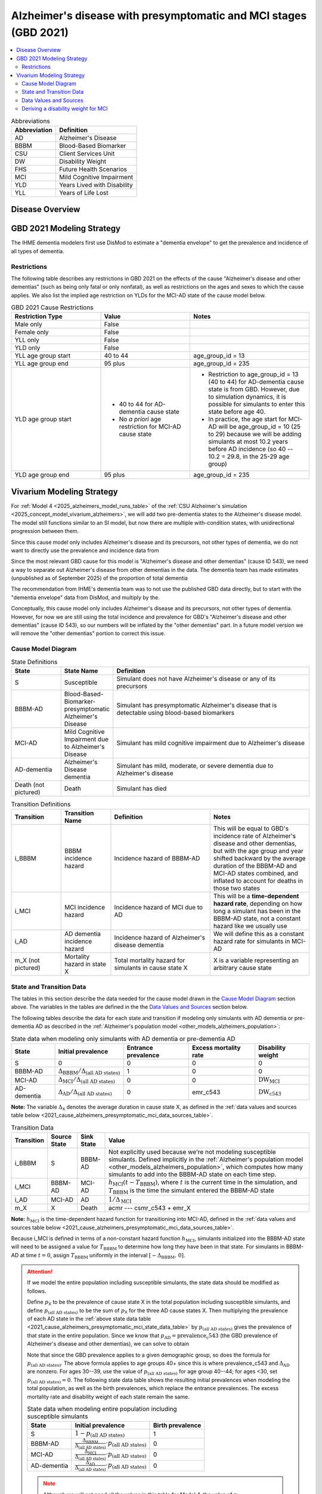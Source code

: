 ..
  Section title decorators for this document:

  ==============
  Document Title
  ==============

  Section Level 1 (#.0)
  +++++++++++++++++++++

  Section Level 2 (#.#)
  ---------------------

  Section Level 3 (#.#.#)
  ~~~~~~~~~~~~~~~~~~~~~~~

  Section Level 4
  ^^^^^^^^^^^^^^^

  Section Level 5
  '''''''''''''''

  The depth of each section level is determined by the order in which each
  decorator is encountered below. If you need an even deeper section level, just
  choose a new decorator symbol from the list here:
  https://docutils.sourceforge.io/docs/ref/rst/restructuredtext.html#sections
  And then add it to the list of decorators above.

.. _2021_cause_alzheimers_presymptomatic_mci:

==================================================================
Alzheimer's disease  with presymptomatic and MCI stages (GBD 2021)
==================================================================

.. contents::
  :local:

.. list-table:: Abbreviations
  :header-rows: 1

  * - Abbreviation
    - Definition
  * - AD
    - Alzheimer's Disease
  * - BBBM
    - Blood-Based Biomarker
  * - CSU
    - Client Services Unit
  * - DW
    - Disability Weight
  * - FHS
    - Future Health Scenarios
  * - MCI
    - Mild Cognitive Impairment
  * - YLD
    - Years Lived with Disability
  * - YLL
    - Years of Life Lost

Disease Overview
++++++++++++++++

GBD 2021 Modeling Strategy
++++++++++++++++++++++++++

The IHME dementia modelers first use DisMod to estimate a "dementia
envelope" to get the prevalence and incidence of all types of
dementia.

Restrictions
------------

The following table describes any restrictions in GBD 2021 on the
effects of the cause "Alzheimer's disease and other dementias" (such as
being only fatal or only nonfatal), as well as restrictions on the ages
and sexes to which the cause applies. We also list the implied age
restriction on YLDs for the MCI-AD state of the cause model below.

.. list-table:: GBD 2021 Cause Restrictions
  :widths: 15 15 20
  :header-rows: 1

  * - Restriction Type
    - Value
    - Notes
  * - Male only
    - False
    -
  * - Female only
    - False
    -
  * - YLL only
    - False
    -
  * - YLD only
    - False
    -
  * - YLL age group start
    - 40 to 44
    - age_group_id = 13
  * - YLL age group end
    - 95 plus
    - age_group_id = 235
  * - YLD age group start
    - * 40 to 44 for AD-dementia cause state
      * No *a priori* age restriction for MCI-AD cause state
    - * Restriction to age_group_id = 13 (40 to 44) for AD-dementia
        cause state is from GBD. However, due to simulation dynamics, it is
        possible for simulants to enter this state before age 40.
      * In practice, the age start for MCI-AD will be age_group_id = 10
        (25 to 29) because we will be adding simulants at most 10.2
        years before AD incidence (so 40 -- 10.2 = 29.8, in the 25-29
        age group)
  * - YLD age group end
    - 95 plus
    - age_group_id = 235

Vivarium Modeling Strategy
++++++++++++++++++++++++++

For :ref:`Model 4 <2025_alzheimers_model_runs_table>` of the :ref:`CSU
Alzheimer's simulation <2025_concept_model_vivarium_alzheimers>`, we
will add two pre-dementia states to the Alzheimer's disease model. The
model still functions similar to an SI model, but now there are multiple
with-condition states, with unidirectional progression between them.

Since this cause model only includes Alzheimer's disease and its
precursors, not other types of dementia, we do not want to directly use
the prevalence and incidence data from

Since the most relevant GBD cause for this model is "Alzheimer's disease
and other dementias" (cause ID 543), we need a way to separate out
Alzheimer's disease from other dementias in the data. The dementia team
has made estimates (unpublished as of September 2025) of the proportion
of total dementia

The recommendation
from IHME's dementia team was to not use the published GBD data
directly, but to start with the "dementia envelope" data from
DisMod, and multiply by the.


Conceptually, this cause model only includes Alzheimer's disease and its
precursors, not other types of dementia. However, for now we are still
using the total incidence and prevalence for GBD's "Alzheimer's disease
and other dementias" (cause ID 543), so our numbers will be inflated by
the "other dementias" part. In a future model version we will remove the
"other dementias" portion  to correct this issue.

Cause Model Diagram
-------------------

.. graphviz::

  digraph AlzheimersDisease {
    rankdir=LR;
    bbbm [label="BBBM-AD"]
    mci [label="MCI-AD"]
    ad [label="AD-dementia"]
    S -> bbbm [label="i_BBBM"]
    bbbm -> mci [label="i_MCI"]
    mci -> ad [label=i_AD]
  }

.. list-table:: State Definitions
  :widths: 5 5 20
  :header-rows: 1

  * - State
    - State Name
    - Definition
  * - S
    - Susceptible
    - Simulant does not have Alzheimer's disease or any of its
      precursors
  * - BBBM-AD
    - Blood-Based-Biomarker-presymptomatic Alzheimer's Disease
    - Simulant has presymptomatic Alzheimer's disease that is detectable
      using blood-based biomarkers
  * - MCI-AD
    - Mild Cognitive Impairment due to Alzheimer's Disease
    - Simulant has mild cognitive impairment due to Alzheimer's disease
  * - AD-dementia
    - Alzheimer's Disease dementia
    - Simulant has mild, moderate, or severe dementia due to Alzheimer's
      disease
  * - Death (not pictured)
    - Death
    - Simulant has died

.. list-table:: Transition Definitions
  :widths: 5 5 10 10
  :header-rows: 1

  * - Transition
    - Transition Name
    - Definition
    - Notes
  * - i_BBBM
    - BBBM incidence hazard
    - Incidence hazard of BBBM-AD
    - This will be equal to GBD's incidence rate of Alzheimer's disease
      and other dementias, but with the age group and year shifted
      backward by the average duration of the BBBM-AD and MCI-AD states
      combined, and inflated to account for deaths in those two states
  * - i_MCI
    - MCI incidence hazard
    - Incidence hazard of MCI due to AD
    - This will be a **time-dependent hazard rate**, depending on how
      long a simulant has been in the BBBM-AD state, not a constant
      hazard like we usually use
  * - i_AD
    - AD dementia incidence hazard
    - Incidence hazard of Alzheimer's disease dementia
    - We will define this as a constant hazard rate for simulants in
      MCI-AD
  * - m_X (not pictured)
    - Mortality hazard in state X
    - Total mortality hazard for simulants in cause state X
    - X is a variable representing an arbitrary cause state

State and Transition Data
-------------------------

The tables in this section describe the data needed for the cause model
drawn in the `Cause Model Diagram`_ section above. The variables in the
tables are defined in the the `Data Values and Sources`_ section below.

The following tables describe the data for each state and transition if
modeling only simulants with AD dementia or pre-dementia AD as described
in the :ref:`Alzheimer's population model
<other_models_alzheimers_population>`:

.. _2021_cause_alzheimers_presymptomatic_mci_state_data_table:

.. list-table:: State data when modeling only simulants with AD dementia or pre-dementia AD
  :header-rows: 1

  * - State
    - Initial prevalence
    - Entrance prevalence
    - Excess mortality rate
    - Disability weight
  * - S
    - 0
    - 0
    - 0
    - 0
  * - BBBM-AD
    - :math:`\Delta_\text{BBBM} / \Delta_\text{(all AD states)}`
    - 1
    - 0
    - 0
  * - MCI-AD
    - :math:`\Delta_\text{MCI} / \Delta_\text{(all AD states)}`
    - 0
    - 0
    - :math:`\text{DW}_\text{MCI}`
  * - AD-dementia
    - :math:`\Delta_\text{AD} / \Delta_\text{(all AD states)}`
    - 0
    - emr_c543
    - :math:`\text{DW}_\text{c543}`

**Note:** The variable :math:`\Delta_\textsf{X}` denotes the average duration
in cause state X, as defined in the :ref:`data values and sources table below
<2021_cause_alzheimers_presymptomatic_mci_data_sources_table>`.

.. list-table:: Transition Data
  :header-rows: 1

  * - Transition
    - Source State
    - Sink State
    - Value
  * - i_BBBM
    - S
    - BBBM-AD
    - Not explicitly used because we're not modeling susceptible
      simulants. Defined implicitly in the :ref:`Alzheimer's population
      model <other_models_alzheimers_population>`, which computes how
      many simulants to add into the BBBM-AD state on each time step.
  * - i_MCI
    - BBBM-AD
    - MCI-AD
    - :math:`h_\text{MCI}(t - T_\text{BBBM})`, where :math:`t` is the
      current time in the simulation, and :math:`T_\text{BBBM}` is the
      time the simulant entered the BBBM-AD state
  * - i_AD
    - MCI-AD
    - AD
    - :math:`1 / \Delta_\text{MCI}`
  * - m_X
    - X
    - Death
    - acmr --- csmr_c543 + emr_X

**Note:** :math:`h_\text{MCI}` is the time-dependent hazard function for
transitioning into MCI-AD, defined in the :ref:`data values and sources table
below <2021_cause_alzheimers_presymptomatic_mci_data_sources_table>`.

Because i_MCI is defined in terms of a non-constant hazard function
:math:`h_\text{MCI}`, simulants initialized into the BBBM-AD state will need to
be assigned a value for :math:`T_\text{BBBM}` to determine how long they have
been in that state. For simulants in BBBM-AD at time :math:`t=0`, assign
:math:`T_\text{BBBM}` uniformly in the interval :math:`[-\Delta_\text{BBBM},\,
0]`.

.. _alzheimers_cause_state_data_including_susceptible_note:

.. attention::

  If we model the entire population including susceptible simulants, the
  state data should be modified as follows.

  Define :math:`p_\textsf{X}` to be the prevalence of cause state X in the
  total population including susceptible simulants, and define
  :math:`p_\text{(all AD states)}` to be the sum of :math:`p_\textsf{X}` for
  the three AD cause states X. Then multiplying the prevalence of each AD state
  in the :ref:`above state data table
  <2021_cause_alzheimers_presymptomatic_mci_state_data_table>` by
  :math:`p_\text{(all AD states)}` gives the prevalence of that state in the
  entire population. Since we know that :math:`p_\text{AD} =
  \text{prevalence_c543}` (the GBD prevalence of Alzheimer's disease and other
  dementias), we can solve to obtain

  .. math::
    :label: prevalence_all_AD_states_eq

    p_\text{(all AD states)}
    = \frac{\Delta_\text{(all AD states)}}{\Delta_\text{AD}}
      \cdot \text{prevalence_c543}
    \quad\text{(for ages 40+)}.

  Note that since the GBD prevalence applies to a given demographic
  group, so does the formula for :math:`p_\text{(all AD states)}`. The
  above formula applies to age groups 40+ since this is where
  prevalence_c543 and :math:`\Delta_\text{AD}` are nonzero. For ages
  30--39, use the value of :math:`p_\text{(all AD states)}` for age
  group 40--44; for ages <30, set :math:`p_\text{(all AD states)} = 0`.
  The following state data table shows the resulting initial prevalences
  when modeling the total population, as well as the birth prevalences,
  which replace the entrance prevalences. The excess mortality rate and
  disability weight of each state remain the same.

  .. list-table:: State data when modeling entire population including susceptible simulants
    :header-rows: 1

    * - State
      - Initial prevalence
      - Birth prevalence
    * - S
      - :math:`1 - p_\text{(all AD states)}`
      - 1
    * - BBBM-AD
      - :math:`\frac{\Delta_\text{BBBM}}{\Delta_\text{(all AD states)}}
        \cdot p_\text{(all AD states)}`
      - 0
    * - MCI-AD
      - :math:`\frac{\Delta_\text{MCI}}{\Delta_\text{(all AD states)}}
        \cdot p_\text{(all AD states)}`
      - 0
    * - AD-dementia
      - :math:`\frac{\Delta_\text{AD}}{\Delta_\text{(all AD states)}}
        \cdot p_\text{(all AD states)}`
      - 0

  .. note::

    Although we will not need all the values in this table for Model 4, the
    value of :math:`p_\text{(all AD states)}` defined in
    :eq:`prevalence_all_AD_states_eq` **will be needed in order to compute the
    model scale and initialize the correct number of simulants in each
    demographic subgroup.** Note that in the notation on the :ref:`Alzheimer's
    population model page <other_models_alzheimers_population>`,
    :math:`p_\text{(all AD states)}` refers to the prevalence within the entire
    population of a location, including all age groups and sexes. On the other
    hand, if we pull prevalence_c543 for a specific demographic subgroup
    :math:`g` (e.g., a single age group and sex) and year :math:`t`, then
    :math:`p_\text{(all AD states)}` as computed in
    :eq:`prevalence_all_AD_states_eq` corresponds to :math:`p_{g,t}` on the
    Alzheimer's population model page.

Data Values and Sources
-----------------------

Unless otherwise noted, all data values depend on year, location, age group,
and sex, as defined by GBD.

The population (:file:`population_agg.nc`) and mortality rates
(:file:`_all.nc`) files from the Future Health Scenarios (FHS) team and the
disability weights file (:file:`all.hdf`) saved by the Simulation Science team
are located at the following paths on the cluster:

.. code-block:: bash

  # Age-specific population from FHS team:
  /mnt/share/forecasting/data/9/future/population/20240320_daly_capstone_resubmission_squeeze_soft_round_shifted_hiv_shocks_covid_all_who_reagg/population_agg.nc

  # Deaths rates from FHS team:
  /snfs1/Project/forecasting/results/7/future/death/20240320_daly_capstone_resubmission_squeeze_soft_round_shifted_hiv_shocks_covid_all_who_reagg/_all.nc

  # Disability weights saved by Simscience team:
  /mnt/team/simulation_science/costeffectiveness/auxiliary_data/GBD_2021/02_processed_data/disability_weight/sequela/all/all.hdf

.. _2021_cause_alzheimers_presymptomatic_mci_data_sources_table:

.. list-table:: Data values and sources
  :widths: 20 30 25 25
  :header-rows: 1

  * - Variable
    - Definition
    - Source or value
    - Notes
  * - proportion_AD
    - The proportion of the dementia envelope that is Alzheimer's
      disease dementia
    - :file:`squeezed_proportions_to_sim_sci.csv`
    - Point estimate stratified by age group and sex for ages 40+.
      Includes proportions for all subtypes of dementia --- filter to
      type_label == "Alzheimer's disease".

      **Note:** These estimates were provided by the dementia modelers
      and are not yet published, so they should not be stored directly
      in the Artifact or any other public location.
  * - prevalence_m24351
    - Prevalence of GBD 2023 dementia envelope
    - get_draws( source="epi", gbd_id_type = "modelable_entity_id",
      gbd_id=24351, release_id=16, year_id=2023, measure_id=5 )
    - The dementia envelope represents the combined prevalence all types
      of dementia. By contrast, the GBD cause "Alzheimer's disease and
      other dementias" (c543) does not include certain dementias that
      result from other modeled GBD causes.
  * - prevalence_AD
    - Prevalence of AD dementia in total population
    - prevalence_m24351 :math:`\times` proportion_AD
    -
  * - :math:`p_\textsf{X}`
    - Prevalence of cause state X in total population
    - defined in :ref:`Attention box above
      <alzheimers_cause_state_data_including_susceptible_note>`
    - By definition, :math:`p_\text{AD} =` prevalence_AD, and
      :math:`p_\text{BBBM}` and :math:`p_\text{MCI}` are derived from
      this
  * - :math:`p_\text{(all AD states)}`
    - Prevalence of all stages of AD combined
    - :math:`p_\text{BBBM} + p_\text{MCI} + p_\text{AD}`
    -
  * - incidence_m24351
    - Total-population incidence rate for GBD 2023 dementia envelope
    - get_draws( source="epi", gbd_id_type = "modelable_entity_id",
      gbd_id=24351, release_id=16, year_id=2023, measure_id=6 )
    - Raw value from get_draws, different from susceptible-population
      incidence rate automatically calculated by Vivarium Inputs
  * - incidence_AD
    - Total-population incidence rate of AD dementia
    - incidence_m24351 :math:`\times` proportion_AD
    - Used in AD population model to calculate BBBM-AD incidence. We are
      assuming the prevalence proportions can be applied to
      incidence. We are assuming the AD-dementia incidence rate is
      constant over time in each demographic group.
  * - acmr
    - All-cause mortality rate
    - loaded from :file:`_all.nc` file provided by FHS Team
    - Draw-level, age-specific forecasts. See `Abie's population and
      mortality forecasts notebook`_ for a demonstration of how to load
      and transform the ``.nc`` file
  * - population_forecast
    - Forecasted average population during specified year
    - loaded from :file:`population_agg.nc` file provided by FHS Team
    - Draw-level, age-specific forecasts. Numerically equal to
      person-years. Used in AD population model to calculate BBBM-AD
      incidence counts. See `Abie's population and mortality forecasts
      notebook`_ for a demonstration of how to load and transform the
      ``.nc`` file.
  * - :math:`\text{population}_{2021}`
    - Average population during the year 2021
    - get_population
    - Point estimate. Used only for the calculation of csmr_c543 by
      Vivarium Inputs
  * - :math:`\text{deaths_c543}_{2021}`
    - Deaths from Alzheimer's disease and other dementias in 2021
    - codcorrect
    - Used only for the calculation of csmr_c543 by Vivarium Inputs
  * - csmr_c543
    - Cause-specific mortality rate for Alzheimer's disease and other
      dementias
    - :math:`\frac{\text{deaths_c543}_{2021}}{(\text{population}_{2021})
      \cdot (\text{1 year})}`
    - Calculated automatically by Vivarium Inputs. Assumed to remain
      constant over time in each demographic group.
  * - :math:`\text{prevalence_c543}_{2021}`
    - Prevalence of Alzheimer's disease and other dementias in 2021
    - como
    - Used only for calculation of emr_c543 by Vivarium Inputs
  * - emr_c543
    - Excess mortality rate for Alzheimer's disease and other dementias
    - :math:`\frac{\text{csmr_c543}}{\text{prevalence_c543}_{2021}}`
    - Calculated automatically by Vivarium Inputs. Assumed to remain
      constant over time in each demographic group.
  * - emr_X
    - Excess mortality rate in cause state X
    - values listed in "Excess mortality rate" column of :ref:`state
      data table above
      <2021_cause_alzheimers_presymptomatic_mci_state_data_table>`
    -
  * - m_X
    - Mortality hazard in cause state X
    - acmr --- csmr_c543 + emr_X
    -
  * - sequelae_c543
    - Sequelae of Alzheimer's disease and other dementias
    - set of 3 sequelae: s452, s453, s454
    - Obtained from gbd_mapping.
      Sequela names are "Mild," "Moderate," or "Severe Alzheimer's
      disease and other dementias," respectively. Same for all years,
      locations, age groups, and sexes.
  * - :math:`\text{prevalence}_s`
    - Prevalence of sequela :math:`s`
    - como
    -
  * - :math:`\text{DW}_s`
    - Disability weight of sequela :math:`s`
    - :file:`all.hdf` disability weight file in our team's auxiliary data
    - Disability weights are stored as draws and do not vary by year, location,
      age group, or sex. For reference, the values are:

      - s452: 0.069 (0.046-0.099)
      - s453: 0.377 (0.252-0.508)
      - s454: 0.449 (0.304-0.595)
  * - :math:`\text{DW}_\text{c543}`
    - Average disability weight of AD-dementia
    - :math:`\sum_\limits{s\in \text{sequelae_c543}}
      \text{DW}_s \cdot \text{prevalence}_s`
    - Prevalence-weighted average disability weight over sequelae,
      computed automatically by Vivarium Inputs. Used to calculate
      YLDs.
  * - :math:`\text{DW}_\text{motor}`
    - Disability weight for health state "motor impairment, mild"
    - :file:`all.hdf` disability weight file in our team's auxiliary data
    - Disability weights are stored as draws and do not vary by year, location,
      age group, or sex. See `Abie's disability weight notebook`_ for details
      on pulling the correct value.
  * - :math:`\text{DW}_\text{motor+cog}`
    - Disability weight for  health state "motor plus cognitive
      impairments, mild"
    - :file:`all.hdf` disability weight file in our team's auxiliary data
    - Disability weights are stored as draws and do not vary by year, location,
      age group, or sex. See `Abie's disability weight notebook`_ for details
      on pulling the correct value.
  * - :math:`\text{DW}_\text{MCI}`
    - Disability weight of mild cognitive impairment
    - :math:`\frac{\text{DW}_\text{motor+cog} -
      \text{DW}_\text{motor}} {1 - \text{DW}_\text{motor}}`
    - Disability weights are stored as draws and do not vary by location, age
      group, or sex. For reference, the value is

      * 0.021 (0.013, 0.032)

      Obtained by removing DW of "motor impairment, mild" from DW of "motor
      plus cognitive impairments, mild," at the draw level. See `Abie's
      disability weight notebook`_ for details, and see the :ref:`derivation
      below <alzheimers_mci_disability_weight_derivation>` for further
      explanation.
  * - :math:`T_X`
    - The time at which a simulant enters the cause state :math:`X`
    - determined within the simulation
    - Random variable for each simulant. :math:`T_\text{BBBM}` is used to
      determine how long a simulant has been in the BBBM-AD state, in order to
      compute the hazard rate of transitioning to MCI-AD at a given simulation
      time :math:`t`.
  * - :math:`D_\text{BBBM}`
    - Dwell time in cause state BBBM-AD
    - :math:`T_\text{MCI} - T_\text{BBBM}`
    - Random variable for each simulant, constructed implicitly through
      simulation dynamics to have approximately a `Weibull
      distribution`_ with shape parameter :math:`k` and scale parameter
      :math:`\lambda`
  * - :math:`k`, :math:`\lambda`
    - Shape and scale parameters, respectively, of Weibull distribution for
      :math:`D_\text{BBBM}`
    - * :math:`k = 1.22`
      * :math:`\lambda = 6.76`
    - Chosen to match client's specification for :math:`D_\text{BBBM}`:
      The probability of progression from BBBM-AD to MCI-AD is about 50%
      at 5 years and 80% at 10 years, corresponding to an average annual
      rate of progression of approximately 15% . Use the same parameters
      for all years, locations, age groups, and sexes.
  * - bbbm_dist
    - Python object representing the Weibull distribution for
      :math:`D_\text{BBBM}`
    - scipy.stats.weibull_min(k, scale=λ)
    - An instance of `SciPy's Weibull distribution class`_.
  * - :math:`h_\text{MCI}(t)`
    - Hazard function for transitioning into the MCI-AD state from BBBM-AD
    - * bbbm_dist.pdf(t) / bbbm_dist.sf(t), or
      * exp( bbbm_dist.logpdf(t) --- bbbm_dist.logsf(t) ), an
        equivalent expression that may help avoid underflow
    - Equal to :math:`\frac{k}{\lambda}
      \left(\frac{t}{\lambda}\right)^{k-1}`, but can also be computed as
      the ratio of the probability density function to the survival
      function, using the methods defined in `SciPy's Weibull
      distribution class`_
  * - :math:`\Delta_\text{BBBM}`
    - Average duration of BBBM-presymptomatic AD in the absence of
      mortality
    - bbbm_dist.mean()
    - Equal to :math:`\lambda \Gamma(1 + 1/k)`, where :math:`\Gamma` is
      the `gamma function`_.  Can be computed using
      `scipy.special.gamma`_, but using bbbm_dist.mean() is more general
      if we update the underlying distribution. Does not vary by year,
      location, age group, or sex.
  * - :math:`\Delta_\text{MCI}`
    - Average duration of MCI due to AD in the absence of mortality
    - 3.85 years
    - Obtained from Table 3 in `Potashman et al.`_, assuming a constant
      hazard rate of transitioning to AD-dementia. Corresponds to an
      annual conditional probability of 0.771 of staying in MCI-AD given
      that you don't die within one year, since :math:`\exp(-1 / 3.85)
      \approx 0.771`. Does not vary by year, location, age group, or
      sex.

      **Note:** The paper reports a 68.2% chance of staying in MCI and a
      5.3% chance of returning to asymptomatic---these probabilities
      have been combined to get an annual probability of 73.5% of
      staying in MCI since our model assumes that a backwards transition
      is not possible. The conditional probability above is computed as
      :math:`0.771 = 0.735 / (1 - 0.047)` since the paper reports a 4.7%
      chance of dying within a year when starting in the MCI state.
  * - :math:`\Delta_\text{AD}`
    - Average duration of AD-dementia
    - * prevalence_AD / incidence_AD for ages 40+
      * 0 for ages under 40
    - Follows from the steady-state equation (prevalent cases) = (incident
      cases) x (average duration). Note that the denominator is the **raw
      total-population incidence rate from GBD**, not the
      susceptible-population incidence rate usually returned by Vivarium
      Inputs. This is because we want the total-population person-time in the
      denominators of prevalence and incidence to cancel out, leaving a ratio
      of counts.
  * - :math:`\Delta_\text{(all AD states)}`
    - Average duration of all stages of AD combined if there is no
      mortality in the BBBM-AD and MCI-AD stages
    - :math:`\Delta_\text{BBBM} + \Delta_\text{MCI} + \Delta_\text{AD}`
    -

.. _Abie's population and mortality forecasts notebook:
  https://github.com/ihmeuw/vivarium_csu_alzheimers/blob/39fe76203a8031da7983bcb5d8824216a61b5d43/src/vivarium_csu_alzheimers/data/population_forecasts/2025_08_12a_alz_artifact_forecast_population_and_mortality.ipynb
.. _Abie's disability weight notebook:
  https://github.com/ihmeuw/vivarium_research_alzheimers/blob/4d5dde0b74eb09ea997af7c2de88b81670ba7d61/2025_08_03a_alz_dw_explore.ipynb
.. _gamma distribution:
  https://en.wikipedia.org/wiki/Gamma_distribution
.. _Weibull distribution:
  https://en.wikipedia.org/wiki/Weibull_distribution
.. _SciPy's gamma distribution class:
  https://docs.scipy.org/doc/scipy/reference/generated/scipy.stats.gamma.html
.. _SciPy's Weibull distribution class:
  https://docs.scipy.org/doc/scipy/reference/generated/scipy.stats.weibull_min.html
.. _gamma function:
  https://en.wikipedia.org/wiki/Gamma_function
.. _scipy.special.gamma:
  https://docs.scipy.org/doc/scipy/reference/generated/scipy.special.gamma.html
.. _Potashman et al.:
  https://doi.org/10.1007/s40120-021-00272-1

.. _alzheimers_mci_disability_weight_derivation:

Deriving a disability weight for MCI
------------------------------------

.. todo::

  Derive the formula for the disability weight of MCI, and include Abie's plot
  comparing DWs of various relevant health states.
